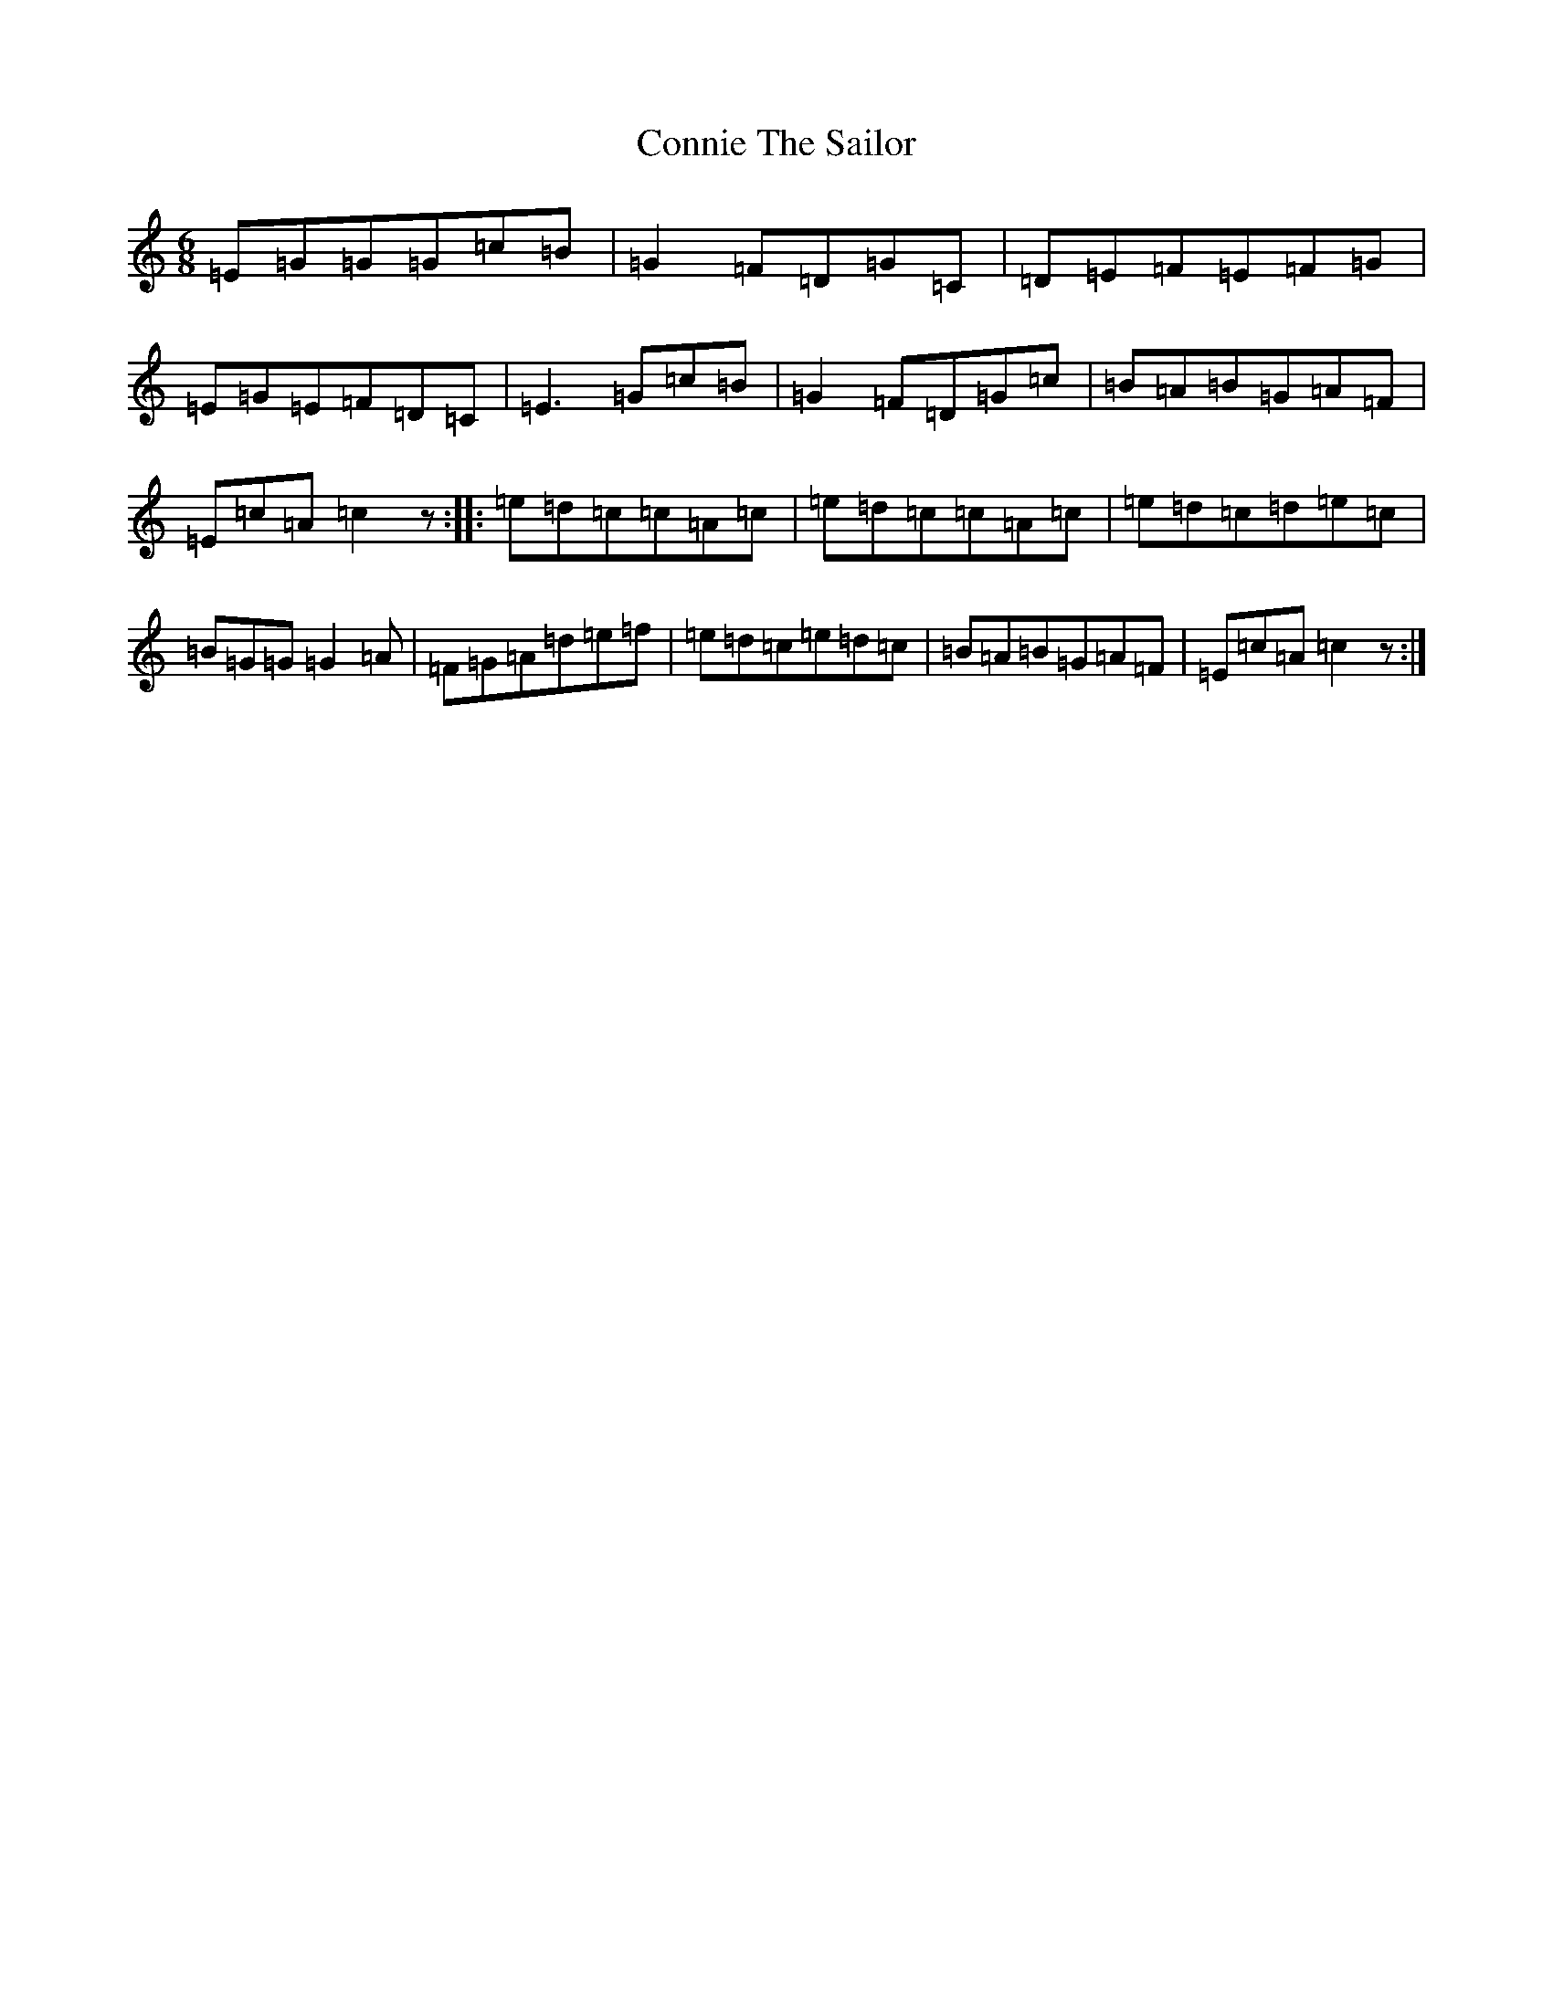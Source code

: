 X: 4128
T: Connie The Sailor
S: https://thesession.org/tunes/1407#setting1407
R: jig
M:6/8
L:1/8
K: C Major
=E=G=G=G=c=B|=G2=F=D=G=C|=D=E=F=E=F=G|=E=G=E=F=D=C|=E3=G=c=B|=G2=F=D=G=c|=B=A=B=G=A=F|=E=c=A=c2z:||:=e=d=c=c=A=c|=e=d=c=c=A=c|=e=d=c=d=e=c|=B=G=G=G2=A|=F=G=A=d=e=f|=e=d=c=e=d=c|=B=A=B=G=A=F|=E=c=A=c2z:|